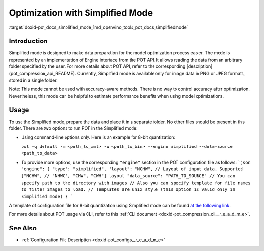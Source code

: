 .. index:: pair: page; Optimization with Simplified Mode
.. _doxid-pot_docs_simplified_mode:


Optimization with Simplified Mode
=================================

:target:`doxid-pot_docs_simplified_mode_1md_openvino_tools_pot_docs_simplifiedmode`

Introduction
~~~~~~~~~~~~

Simplified mode is designed to make data preparation for the model optimization process easier. The mode is represented by an implementation of Engine interface from the POT API. It allows reading the data from an arbitrary folder specified by the user. For more details about POT API, refer to the corresponding [description](pot_compression_api_README). Currently, Simplified mode is available only for image data in PNG or JPEG formats, stored in a single folder.

Note: This mode cannot be used with accuracy-aware methods. There is no way to control accuracy after optimization. Nevertheless, this mode can be helpful to estimate performance benefits when using model optimizations.

Usage
~~~~~

To use the Simplified mode, prepare the data and place it in a separate folder. No other files should be present in this folder. There are two options to run POT in the Simplified mode:

* Using command-line options only. Here is an example for 8-bit quantization:
  
  ``pot -q default -m <path_to_xml> -w <path_to_bin> --engine simplified --data-source <path_to_data>``

* To provide more options, use the corresponding ``"engine"`` section in the POT configuration file as follows: ```json "engine": { "type": "simplified", "layout": "NCHW", // Layout of input data. Supported ["NCHW", // "NHWC", "CHW", "CWH"] layout "data_source": "PATH_TO_SOURCE" // You can specify path to the directory with images // Also you can specify template for file names to filter images to load. // Templates are unix style (this option is valid only in Simplified mode) } ```

A template of configuration file for 8-bit quantization using Simplified mode can be found `at the following link <https://github.com/openvinotoolkit/openvino/blob/master/tools/pot/configs/simplified_mode_template.json>`__.

For more details about POT usage via CLI, refer to this :ref:`CLI document <doxid-pot_compression_cli__r_e_a_d_m_e>`.

See Also
~~~~~~~~

* :ref:`Configuration File Description <doxid-pot_configs__r_e_a_d_m_e>`


